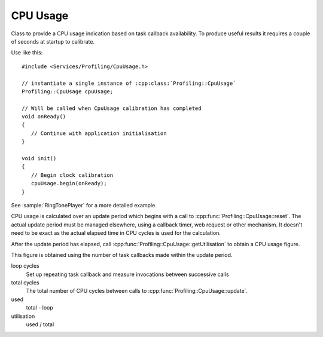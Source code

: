 CPU Usage
=========

.. highlight:: c++

Class to provide a CPU usage indication based on task callback availability.
To produce useful results it requires a couple of seconds at startup to calibrate.

Use like this::

   #include <Services/Profiling/CpuUsage.h>

   // instantiate a single instance of :cpp:class:`Profiling::CpuUsage`
   Profiling::CpuUsage cpuUsage;

   // Will be called when CpuUsage calibration has completed
   void onReady()
   {
      // Continue with application initialisation
   }

   void init()
   {
      // Begin clock calibration
      cpuUsage.begin(onReady);
   }

   
See :sample:`RingTonePlayer` for a more detailed example.

CPU usage is calculated over an update period which begins with a call to :cpp:func:`Profiling::CpuUsage::reset`.
The actual update period must be managed elsewhere, using a callback timer, web request
or other mechanism. It doesn't need to be exact as the actual elapsed time in CPU
cycles is used for the calculation.

After the update period has elapsed, call :cpp:func:`Profiling::CpuUsage::getUtilisation` to obtain a CPU usage figure.

This figure is obtained using the number of task callbacks made within the update period.

loop cycles
   Set up repeating task callback and measure invocations between successive calls

total cycles
   The total number of CPU cycles between calls to :cpp:func:`Profiling::CpuUsage::update`.

used
   total - loop

utilisation
   used / total


.. doxygenclass:: Profiling::CpuUsage
   :members:
